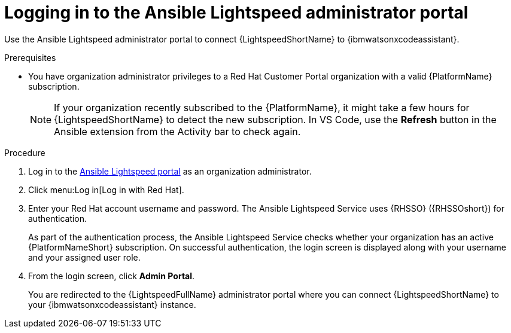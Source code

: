 :_content-type: PROCEDURE

[id="log-in-administrator-portal_{context}"]
= Logging in to the Ansible Lightspeed administrator portal

Use the Ansible Lightspeed administrator portal to connect {LightspeedShortName} to {ibmwatsonxcodeassistant}.

.Prerequisites

* You have organization administrator privileges to a Red Hat Customer Portal organization with a valid {PlatformName} subscription.
+
[NOTE]
====
If your organization recently subscribed to the {PlatformName}, it might take a few hours for {LightspeedShortName} to detect the new subscription. In VS Code, use the *Refresh* button in the Ansible extension from the Activity bar to check again.
====

.Procedure

. Log in to the link:https://c.ai.ansible.redhat.com/[Ansible Lightspeed portal] as an organization administrator.
. Click menu:Log in[Log in with Red Hat].
. Enter your Red Hat account username and password. The Ansible Lightspeed Service uses {RHSSO} ({RHSSOshort}) for authentication. 
+
As part of the authentication process, the Ansible Lightspeed Service checks whether your organization has an active {PlatformNameShort} subscription. On successful authentication, the login screen is displayed along with your username and your assigned user role.
. From the login screen, click *Admin Portal*.
+
You are redirected to the {LightspeedFullName} administrator portal where you can connect {LightspeedShortName} to your {ibmwatsonxcodeassistant} instance.


